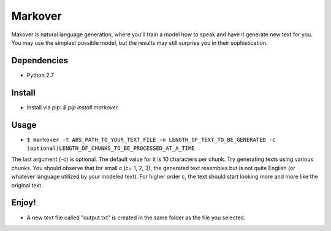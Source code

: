 Markover
========

Makover is natural language generation, where you'll train a model how to speak and have it generate new text for you. You may use the simplest possible model, but the results may still surprise you in their sophistication.

.. image:: https://github.com/Pedram26/markover/blob/master/example.png?raw=true
    :height: 230px
    :align: center
    :alt: Sample Image

Dependencies
------------
- Python 2.7

Install
-------
- Install via pip: `$ pip install markover`

Usage
-----
- ``$ markover -t ABS_PATH_TO_YOUR_TEXT_FILE -n LENGTH_OF_TEXT_TO_BE_GENERATED -c (optional)LENGTH_OF_CHUNKS_TO_BE_PROCESSED_AT_A_TIME``


The last argument (-c) is optional. The default value for it is 10 characters per chunk. Try generating texts using various chunks. You should observe that for small c (c= 1, 2, 3), the generated text resembles but is not quite English (or whatever language utilized by your modeled text). For higher order c, the text should start looking more and more like the original text.

Enjoy!
------
- A new text file called "output.txt" is created in the same folder as the file you selected.
